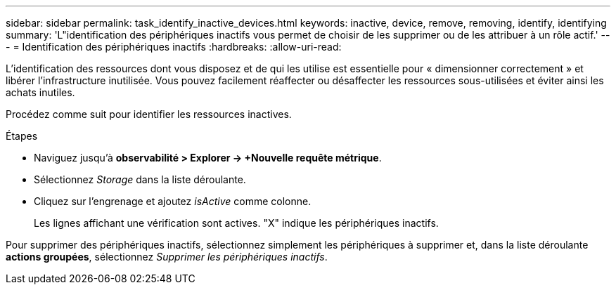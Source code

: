---
sidebar: sidebar 
permalink: task_identify_inactive_devices.html 
keywords: inactive, device, remove, removing, identify, identifying 
summary: 'L"identification des périphériques inactifs vous permet de choisir de les supprimer ou de les attribuer à un rôle actif.' 
---
= Identification des périphériques inactifs
:hardbreaks:
:allow-uri-read: 


[role="lead"]
L'identification des ressources dont vous disposez et de qui les utilise est essentielle pour « dimensionner correctement » et libérer l'infrastructure inutilisée. Vous pouvez facilement réaffecter ou désaffecter les ressources sous-utilisées et éviter ainsi les achats inutiles.

Procédez comme suit pour identifier les ressources inactives.

.Étapes
* Naviguez jusqu'à *observabilité > Explorer -> +Nouvelle requête métrique*.
* Sélectionnez _Storage_ dans la liste déroulante.
* Cliquez sur l'engrenage et ajoutez _isActive_ comme colonne.
+
Les lignes affichant une vérification sont actives. "X" indique les périphériques inactifs.



Pour supprimer des périphériques inactifs, sélectionnez simplement les périphériques à supprimer et, dans la liste déroulante *actions groupées*, sélectionnez _Supprimer les périphériques inactifs_.
